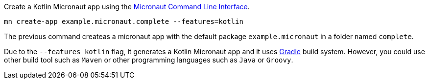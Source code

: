 Create a Kotlin Micronaut app using the http://docs.micronaut.io/snapshot/guide/index.html#cli[Micronaut Command Line Interface].

`mn create-app example.micronaut.complete --features=kotlin`

The previous command createas a micronaut app with the default package `example.micronaut` in a folder named `complete`.

Due to the `--features kotlin` flag, it generates a Kotlin Micronaut app and it uses http://gradle.org[Gradle] build system. However, you could use
other build tool such as `Maven` or other programming languages such as `Java` or `Groovy`.
